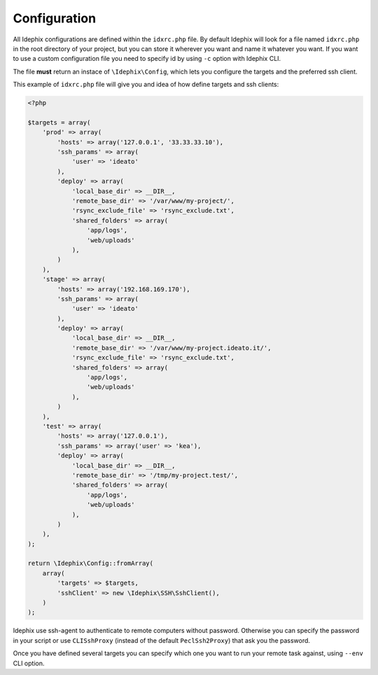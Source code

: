 .. _idx_config:

Configuration
*************

All Idephix configurations are defined within the ``idxrc.php`` file.
By default Idephix will look for a file named ``idxrc.php`` in the root
directory of your project, but you can store it wherever you want and
name it whatever you want. If you want to use a custom configuration file
you need to specify id by using ``-c`` option with Idephix CLI.

The file **must** return an instace of ``\Idephix\Config``, which lets you
configure the targets and the preferred ssh client.

This example of ``idxrc.php`` file will give you and idea of how define targets
and ssh clients:

.. code-block:: php

    <?php

    $targets = array(
        'prod' => array(
            'hosts' => array('127.0.0.1', '33.33.33.10'),
            'ssh_params' => array(
                'user' => 'ideato'
            ),
            'deploy' => array(
                'local_base_dir' => __DIR__,
                'remote_base_dir' => '/var/www/my-project/',
                'rsync_exclude_file' => 'rsync_exclude.txt',
                'shared_folders' => array(
                    'app/logs',
                    'web/uploads'
                ),
            )
        ),
        'stage' => array(
            'hosts' => array('192.168.169.170'),
            'ssh_params' => array(
                'user' => 'ideato'
            ),
            'deploy' => array(
                'local_base_dir' => __DIR__,
                'remote_base_dir' => '/var/www/my-project.ideato.it/',
                'rsync_exclude_file' => 'rsync_exclude.txt',
                'shared_folders' => array(
                    'app/logs',
                    'web/uploads'
                ),
            )
        ),
        'test' => array(
            'hosts' => array('127.0.0.1'),
            'ssh_params' => array('user' => 'kea'),
            'deploy' => array(
                'local_base_dir' => __DIR__,
                'remote_base_dir' => '/tmp/my-project.test/',
                'shared_folders' => array(
                    'app/logs',
                    'web/uploads'
                ),
            )
        ),
    );

    return \Idephix\Config::fromArray(
        array(
            'targets' => $targets,
            'sshClient' => new \Idephix\SSH\SshClient(),
        )
    );

Idephix use ssh-agent to authenticate to remote computers without password.
Otherwise you can specify the password in your script or use ``CLISshProxy``
(instead of the default ``PeclSsh2Proxy``) that ask you the password.

Once you have defined several targets you can specify which one you want to run
your remote task against, using ``--env`` CLI option.
